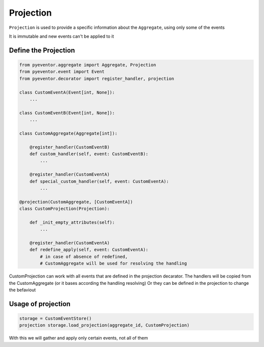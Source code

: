 Projection
================================================================

``Projection`` is used to provide a specific information about the ``Aggregate``, using only some of the events

It is immutable and new events can't be applied to it

Define the Projection
****************************************************************

.. code-block:: python

    from pyeventor.aggregate import Aggregate, Projection
    from pyeventor.event import Event 
    from pyeventor.decorator import register_handler, projection

    class CustomEventA(Event[int, None]):
        ...

    class CustomEventB(Event[int, None]):
        ...

    class CustomAggregate(Aggregate[int]):

        @register_handler(CustomEventB)
        def custom_handler(self, event: CustomEventB):
            ...

        @register_handler(CustomEventA)
        def special_custom_handler(self, event: CustomEventA):
            ...

    @projection(CustomAggregate, [CustomEventA])
    class CustomProjection(Projection):

        def _init_empty_attributes(self):
            ...

        @register_handler(CustomEventA) 
        def redefine_apply(self, event: CustomEventA):
            # in case of absence of redefined, 
            # CustomAggregate will be used for resolving the handling
    
CustomProjection can work with all events that are defined in the projection decarator.
The handlers will be copied from the CustomAggregate (or it bases according the handling resolving)
Or they can be defined in the projection to change the befaviout


Usage of projection
********************************

.. code-block:: python
    
    storage = CustomEventStore()
    projection storage.load_projection(aggregate_id, CustomProjection)

With this we will gather and apply only certain events, not all of them 